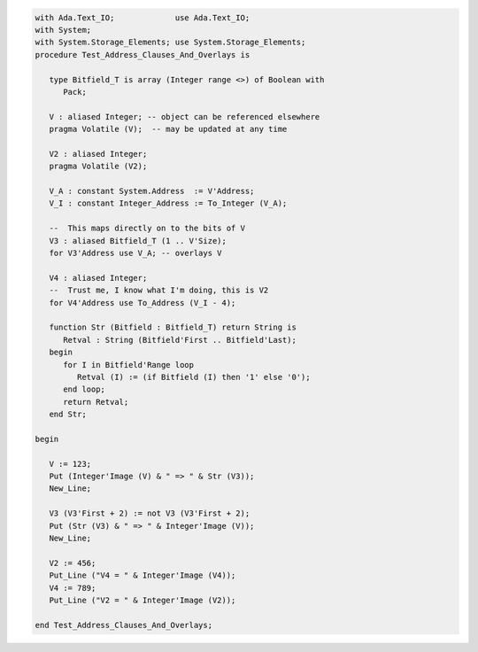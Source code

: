 .. code:: ada
   :class: ada-run

   with Ada.Text_IO;             use Ada.Text_IO;
   with System;
   with System.Storage_Elements; use System.Storage_Elements;
   procedure Test_Address_Clauses_And_Overlays is
   
      type Bitfield_T is array (Integer range <>) of Boolean with
         Pack;
   
      V : aliased Integer; -- object can be referenced elsewhere
      pragma Volatile (V);  -- may be updated at any time
   
      V2 : aliased Integer;
      pragma Volatile (V2);
   
      V_A : constant System.Address  := V'Address;
      V_I : constant Integer_Address := To_Integer (V_A);
   
      --  This maps directly on to the bits of V
      V3 : aliased Bitfield_T (1 .. V'Size);
      for V3'Address use V_A; -- overlays V
   
      V4 : aliased Integer;
      --  Trust me, I know what I'm doing, this is V2
      for V4'Address use To_Address (V_I - 4);
   
      function Str (Bitfield : Bitfield_T) return String is
         Retval : String (Bitfield'First .. Bitfield'Last);
      begin
         for I in Bitfield'Range loop
            Retval (I) := (if Bitfield (I) then '1' else '0');
         end loop;
         return Retval;
      end Str;
   
   begin
   
      V := 123;
      Put (Integer'Image (V) & " => " & Str (V3));
      New_Line;
   
      V3 (V3'First + 2) := not V3 (V3'First + 2);
      Put (Str (V3) & " => " & Integer'Image (V));
      New_Line;
   
      V2 := 456;
      Put_Line ("V4 = " & Integer'Image (V4));
      V4 := 789;
      Put_Line ("V2 = " & Integer'Image (V2));
   
   end Test_Address_Clauses_And_Overlays;
